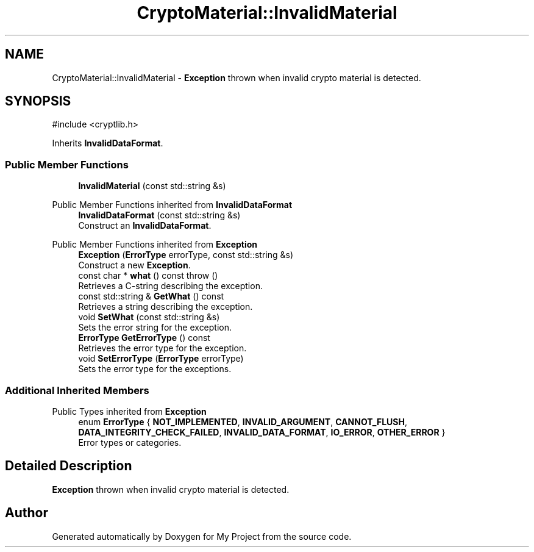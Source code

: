.TH "CryptoMaterial::InvalidMaterial" 3 "My Project" \" -*- nroff -*-
.ad l
.nh
.SH NAME
CryptoMaterial::InvalidMaterial \- \fBException\fP thrown when invalid crypto material is detected\&.  

.SH SYNOPSIS
.br
.PP
.PP
\fR#include <cryptlib\&.h>\fP
.PP
Inherits \fBInvalidDataFormat\fP\&.
.SS "Public Member Functions"

.in +1c
.ti -1c
.RI "\fBInvalidMaterial\fP (const std::string &s)"
.br
.in -1c

Public Member Functions inherited from \fBInvalidDataFormat\fP
.in +1c
.ti -1c
.RI "\fBInvalidDataFormat\fP (const std::string &s)"
.br
.RI "Construct an \fBInvalidDataFormat\fP\&. "
.in -1c

Public Member Functions inherited from \fBException\fP
.in +1c
.ti -1c
.RI "\fBException\fP (\fBErrorType\fP errorType, const std::string &s)"
.br
.RI "Construct a new \fBException\fP\&. "
.ti -1c
.RI "const char * \fBwhat\fP () const  throw ()"
.br
.RI "Retrieves a C-string describing the exception\&. "
.ti -1c
.RI "const std::string & \fBGetWhat\fP () const"
.br
.RI "Retrieves a string describing the exception\&. "
.ti -1c
.RI "void \fBSetWhat\fP (const std::string &s)"
.br
.RI "Sets the error string for the exception\&. "
.ti -1c
.RI "\fBErrorType\fP \fBGetErrorType\fP () const"
.br
.RI "Retrieves the error type for the exception\&. "
.ti -1c
.RI "void \fBSetErrorType\fP (\fBErrorType\fP errorType)"
.br
.RI "Sets the error type for the exceptions\&. "
.in -1c
.SS "Additional Inherited Members"


Public Types inherited from \fBException\fP
.in +1c
.ti -1c
.RI "enum \fBErrorType\fP { \fBNOT_IMPLEMENTED\fP, \fBINVALID_ARGUMENT\fP, \fBCANNOT_FLUSH\fP, \fBDATA_INTEGRITY_CHECK_FAILED\fP, \fBINVALID_DATA_FORMAT\fP, \fBIO_ERROR\fP, \fBOTHER_ERROR\fP }"
.br
.RI "Error types or categories\&. "
.in -1c
.SH "Detailed Description"
.PP 
\fBException\fP thrown when invalid crypto material is detected\&. 

.SH "Author"
.PP 
Generated automatically by Doxygen for My Project from the source code\&.
